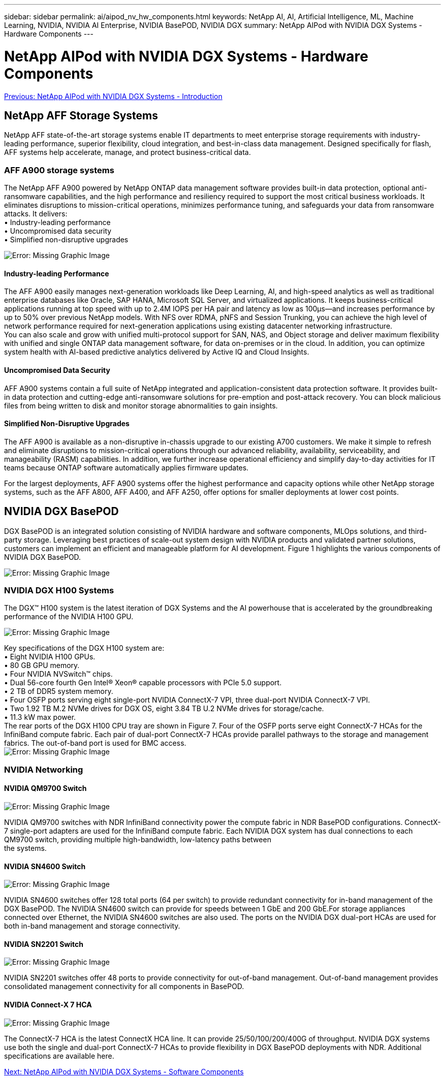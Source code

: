 ---
sidebar: sidebar
permalink: ai/aipod_nv_hw_components.html
keywords: NetApp AI, AI, Artificial Intelligence, ML, Machine Learning, NVIDIA, NVIDIA AI Enterprise, NVIDIA BasePOD, NVIDIA DGX
summary: NetApp AIPod with NVIDIA DGX Systems - Hardware Components
---

= NetApp AIPod with NVIDIA DGX Systems - Hardware Components
:hardbreaks:
:nofooter:
:icons: font
:linkattrs:
:imagesdir: ./../media/

link:aipod_nv_intro.html[Previous: NetApp AIPod with NVIDIA DGX Systems - Introduction]

== NetApp AFF Storage Systems

NetApp AFF state-of-the-art storage systems enable IT departments to meet enterprise storage requirements with industry-leading performance, superior flexibility, cloud integration, and best-in-class data management. Designed specifically for flash, AFF systems help accelerate, manage, and protect business-critical data.

=== AFF A900 storage systems

The NetApp AFF A900 powered by NetApp ONTAP data management software provides built-in data protection, optional anti-ransomware capabilities, and the high performance and resiliency required to support the most critical business workloads. It eliminates disruptions to mission-critical operations, minimizes performance tuning, and safeguards your data from ransomware attacks. It delivers:
•	Industry-leading performance
•	Uncompromised data security
•	Simplified non-disruptive upgrades

image:aipod_nv_A900.png[Error: Missing Graphic Image]

==== Industry-leading Performance
The AFF A900 easily manages next-generation workloads like Deep Learning, AI, and high-speed analytics as well as traditional enterprise databases like Oracle, SAP HANA, Microsoft SQL Server, and virtualized applications. It keeps business-critical applications running at top speed with up to 2.4M IOPS per HA pair and latency as low as 100µs—and increases performance by up to 50% over previous NetApp models. With NFS over RDMA, pNFS and Session Trunking, you can achieve the high level of network performance required for next-generation applications using existing datacenter networking infrastructure.
You can also scale and grow with unified multi-protocol support for SAN, NAS, and Object storage and deliver maximum flexibility with unified and single ONTAP data management software, for data on-premises or in the cloud. In addition, you can optimize system health with AI-based predictive analytics delivered by Active IQ and Cloud Insights.

==== Uncompromised Data Security
AFF A900 systems contain a full suite of NetApp integrated and application-consistent data protection software. It provides built-in data protection and cutting-edge anti-ransomware solutions for pre-emption and post-attack recovery. You can block malicious files from being written to disk and monitor storage abnormalities to gain insights. 

==== Simplified Non-Disruptive Upgrades
The AFF A900 is available as a non-disruptive in-chassis upgrade to our existing A700 customers. We make it simple to refresh and eliminate disruptions to mission-critical operations through our advanced reliability, availability, serviceability, and manageability (RASM) capabilities. In addition, we further increase operational efficiency and simplify day-to-day activities for IT teams because ONTAP software automatically applies firmware updates. 

For the largest deployments, AFF A900 systems offer the highest performance and capacity options while other NetApp storage systems, such as the AFF A800, AFF A400, and AFF A250, offer options for smaller deployments at lower cost points. 

== NVIDIA DGX BasePOD
DGX BasePOD is an integrated solution consisting of NVIDIA hardware and software components, MLOps solutions, and third-party storage. Leveraging best practices of scale-out system design with NVIDIA products and validated partner solutions, customers can implement an efficient and manageable platform for AI development. Figure 1 highlights the various components of NVIDIA DGX BasePOD.

image:aipod_nv_basepod_layers.png[Error: Missing Graphic Image]

=== NVIDIA DGX H100 Systems
The DGX&#8482; H100 system is the latest iteration of DGX Systems and the AI powerhouse that is accelerated by the groundbreaking performance of the NVIDIA H100 GPU.

image:aipod_nv_H100_3D.png[Error: Missing Graphic Image]

Key specifications of the DGX H100 system are:
• Eight NVIDIA H100 GPUs.
• 80 GB GPU memory.
• Four NVIDIA NVSwitch™ chips.
• Dual 56-core fourth Gen Intel® Xeon® capable processors with PCIe 5.0 support.
• 2 TB of DDR5 system memory.
• Four OSFP ports serving eight single-port NVIDIA ConnectX-7 VPI, three dual-port NVIDIA ConnectX-7 VPI.
• Two 1.92 TB M.2 NVMe drives for DGX OS, eight 3.84 TB U.2 NVMe drives for storage/cache.
• 11.3 kW max power.
The rear ports of the DGX H100 CPU tray are shown in Figure 7. Four of the OSFP ports serve eight ConnectX-7 HCAs for the InfiniBand compute fabric. Each pair of dual-port ConnectX-7 HCAs provide parallel pathways to the storage and management fabrics. The out-of-band port is used for BMC access.
image:aipod_nv_H100_rear.png[Error: Missing Graphic Image]


=== NVIDIA Networking
==== NVIDIA QM9700 Switch

image:aipod_nv_QM9700.png[Error: Missing Graphic Image]

NVIDIA QM9700 switches with NDR InfiniBand connectivity power the compute fabric in NDR BasePOD configurations. ConnectX-7 single-port adapters are used for the InfiniBand compute fabric. Each NVIDIA DGX system has dual connections to each QM9700 switch, providing multiple high-bandwidth, low-latency paths between 
the systems.

==== NVIDIA SN4600 Switch

image:aipod_nv_SN4600.png[Error: Missing Graphic Image]

NVIDIA SN4600 switches offer 128 total ports (64 per switch) to provide redundant connectivity for in-band management of the DGX BasePOD. The NVIDIA SN4600 switch can provide for speeds between 1 GbE and 200 GbE.For storage appliances connected over Ethernet, the NVIDIA SN4600 switches are also used. The ports on the NVIDIA DGX dual-port HCAs are used for both in-band management and storage connectivity.

==== NVIDIA SN2201 Switch

image:aipod_nv_SN2201.png[Error: Missing Graphic Image]

NVIDIA SN2201 switches offer 48 ports to provide connectivity for out-of-band management. Out-of-band management provides consolidated management connectivity for all components in BasePOD. 

==== NVIDIA Connect-X 7 HCA

image:aipod_nv_CX7.png[Error: Missing Graphic Image]

The ConnectX-7 HCA is the latest ConnectX HCA line. It can provide 25/50/100/200/400G of throughput. NVIDIA DGX systems use both the single and dual-port ConnectX-7 HCAs to provide flexibility in DGX BasePOD deployments with NDR. Additional specifications are available here.

link:aipod_nv_sw_components.html[Next: NetApp AIPod with NVIDIA DGX Systems - Software Components]